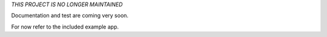 *THIS PROJECT IS NO LONGER MAINTAINED*

Documentation and test are coming very soon.

For now refer to the included example app.
